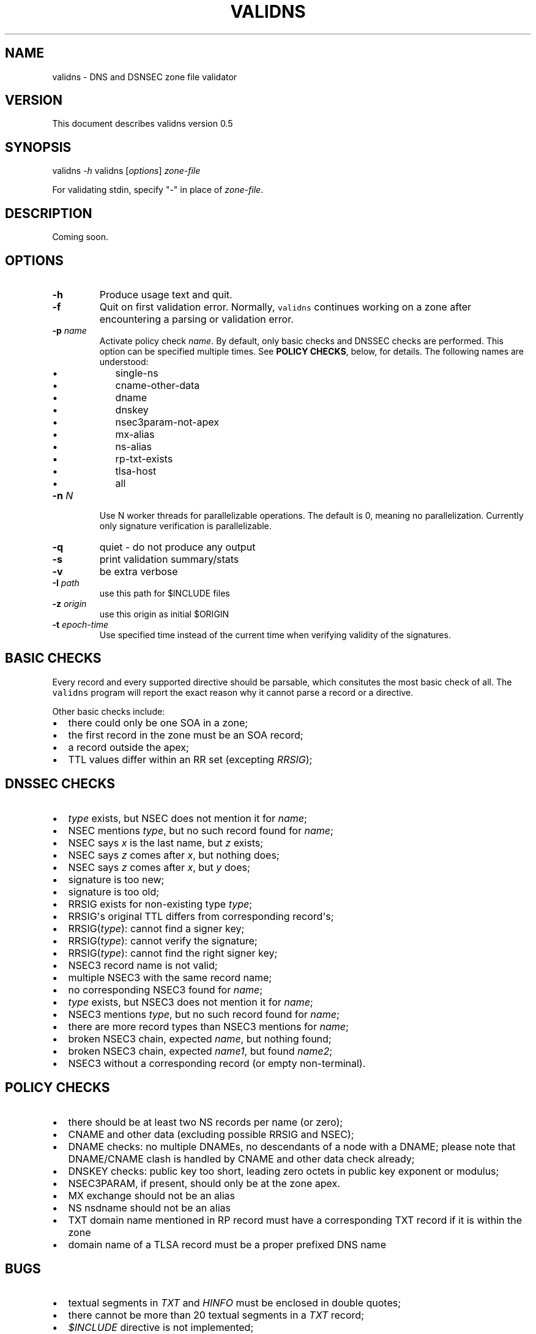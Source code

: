 .TH VALIDNS 1 "April 2011" 
.SH NAME
.PP
validns - DNS and DSNSEC zone file validator
.SH VERSION
.PP
This document describes validns version 0.5
.SH SYNOPSIS
.PP
validns \f[I]-h\f[] validns [\f[I]options\f[]] \f[I]zone-file\f[]
.PP
For validating stdin, specify "-" in place of \f[I]zone-file\f[].
.SH DESCRIPTION
.PP
Coming soon.
.SH OPTIONS
.TP
.B -h
Produce usage text and quit.
.RS
.RE
.TP
.B -f
Quit on first validation error.
Normally, \f[C]validns\f[] continues working on a zone after
encountering a parsing or validation error.
.RS
.RE
.TP
.B -p \f[I]name\f[]
Activate policy check \f[I]name\f[].
By default, only basic checks and DNSSEC checks are performed.
This option can be specified multiple times.
See \f[B]POLICY CHECKS\f[], below, for details.
The following names are understood:
.RS
.IP \[bu] 2
single-ns
.IP \[bu] 2
cname-other-data
.IP \[bu] 2
dname
.IP \[bu] 2
dnskey
.IP \[bu] 2
nsec3param-not-apex
.IP \[bu] 2
mx-alias
.IP \[bu] 2
ns-alias
.IP \[bu] 2
rp-txt-exists
.IP \[bu] 2
tlsa-host
.IP \[bu] 2
all
.RE
.TP
.B -n \f[I]N\f[]
Use N worker threads for parallelizable operations.
The default is 0, meaning no parallelization.
Currently only signature verification is parallelizable.
.RS
.RE
.TP
.B -q
quiet - do not produce any output
.RS
.RE
.TP
.B -s
print validation summary/stats
.RS
.RE
.TP
.B -v
be extra verbose
.RS
.RE
.TP
.B -I \f[I]path\f[]
use this path for $INCLUDE files
.RS
.RE
.TP
.B -z \f[I]origin\f[]
use this origin as initial $ORIGIN
.RS
.RE
.TP
.B -t \f[I]epoch-time\f[]
Use specified time instead of the current time when verifying validity
of the signatures.
.RS
.RE
.SH BASIC CHECKS
.PP
Every record and every supported directive should be parsable, which
consitutes the most basic check of all.
The \f[C]validns\f[] program will report the exact reason why it cannot
parse a record or a directive.
.PP
Other basic checks include:
.IP \[bu] 2
there could only be one SOA in a zone;
.IP \[bu] 2
the first record in the zone must be an SOA record;
.IP \[bu] 2
a record outside the apex;
.IP \[bu] 2
TTL values differ within an RR set (excepting \f[I]RRSIG\f[]);
.SH DNSSEC CHECKS
.IP \[bu] 2
\f[I]type\f[] exists, but NSEC does not mention it for \f[I]name\f[];
.IP \[bu] 2
NSEC mentions \f[I]type\f[], but no such record found for \f[I]name\f[];
.IP \[bu] 2
NSEC says \f[I]x\f[] is the last name, but \f[I]z\f[] exists;
.IP \[bu] 2
NSEC says \f[I]z\f[] comes after \f[I]x\f[], but nothing does;
.IP \[bu] 2
NSEC says \f[I]z\f[] comes after \f[I]x\f[], but \f[I]y\f[] does;
.IP \[bu] 2
signature is too new;
.IP \[bu] 2
signature is too old;
.IP \[bu] 2
RRSIG exists for non-existing type \f[I]type\f[];
.IP \[bu] 2
RRSIG\[aq]s original TTL differs from corresponding record\[aq]s;
.IP \[bu] 2
RRSIG(\f[I]type\f[]): cannot find a signer key;
.IP \[bu] 2
RRSIG(\f[I]type\f[]): cannot verify the signature;
.IP \[bu] 2
RRSIG(\f[I]type\f[]): cannot find the right signer key;
.IP \[bu] 2
NSEC3 record name is not valid;
.IP \[bu] 2
multiple NSEC3 with the same record name;
.IP \[bu] 2
no corresponding NSEC3 found for \f[I]name\f[];
.IP \[bu] 2
\f[I]type\f[] exists, but NSEC3 does not mention it for \f[I]name\f[];
.IP \[bu] 2
NSEC3 mentions \f[I]type\f[], but no such record found for
\f[I]name\f[];
.IP \[bu] 2
there are more record types than NSEC3 mentions for \f[I]name\f[];
.IP \[bu] 2
broken NSEC3 chain, expected \f[I]name\f[], but nothing found;
.IP \[bu] 2
broken NSEC3 chain, expected \f[I]name1\f[], but found \f[I]name2\f[];
.IP \[bu] 2
NSEC3 without a corresponding record (or empty non-terminal).
.SH POLICY CHECKS
.IP \[bu] 2
there should be at least two NS records per name (or zero);
.IP \[bu] 2
CNAME and other data (excluding possible RRSIG and NSEC);
.IP \[bu] 2
DNAME checks: no multiple DNAMEs, no descendants of a node with a DNAME;
please note that DNAME/CNAME clash is handled by CNAME and other data
check already;
.IP \[bu] 2
DNSKEY checks: public key too short, leading zero octets in public key
exponent or modulus;
.IP \[bu] 2
NSEC3PARAM, if present, should only be at the zone apex.
.IP \[bu] 2
MX exchange should not be an alias
.IP \[bu] 2
NS nsdname should not be an alias
.IP \[bu] 2
TXT domain name mentioned in RP record must have a corresponding TXT
record if it is within the zone
.IP \[bu] 2
domain name of a TLSA record must be a proper prefixed DNS name
.SH BUGS
.IP \[bu] 2
textual segments in \f[I]TXT\f[] and \f[I]HINFO\f[] must be enclosed in
double quotes;
.IP \[bu] 2
there cannot be more than 20 textual segments in a \f[I]TXT\f[] record;
.IP \[bu] 2
\f[I]$INCLUDE\f[] directive is not implemented;
.IP \[bu] 2
a dot within a label is not currently supported;
.PP
If at least one NSEC3 record uses opt-out flag, \f[C]validns\f[] assumes
it is used as much as possible, that is, every unsigned delegation does
not have a corresponding NSEC3 record.
This is done for reasons of efficiency, to avoid calculating
cryptographic hashes of every unsigned delegation.
If this assumption is wrong for a zone, \f[C]validns\f[] will produce
spurious validation errors.
.SH ACKNOWLEDGEMENTS
.PP
Thanks go to Andy Holdaway, Daniel Stirnimann, Dennis Kjaer Jensen,
Goran Bengtson, Hirohisa Yamaguchi, Hugo Salgado, Jakob Schlyter,
Koh-ichi Ito, Mathieu Arnold, Miek Gieben, Patrik Wallstrom, Paul
Wouters, Ryan Eby, Tony Finch, Willem Toorop, and YAMAGUCHI Takanori for
bug reports, testing, discussions, and occasional patches.
.PP
Special thanks to Stephane Bortzmeyer and Phil Regnauld.
.PP
Thanks for AFNIC which funded major portion of the development.
.SH AUTHORS
Anton Berezin.
